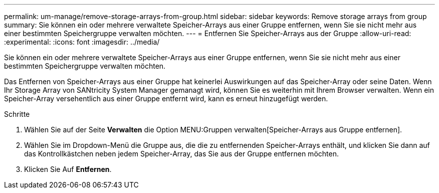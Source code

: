 ---
permalink: um-manage/remove-storage-arrays-from-group.html 
sidebar: sidebar 
keywords: Remove storage arrays from group 
summary: Sie können ein oder mehrere verwaltete Speicher-Arrays aus einer Gruppe entfernen, wenn Sie sie nicht mehr aus einer bestimmten Speichergruppe verwalten möchten. 
---
= Entfernen Sie Speicher-Arrays aus der Gruppe
:allow-uri-read: 
:experimental: 
:icons: font
:imagesdir: ../media/


[role="lead"]
Sie können ein oder mehrere verwaltete Speicher-Arrays aus einer Gruppe entfernen, wenn Sie sie nicht mehr aus einer bestimmten Speichergruppe verwalten möchten.

Das Entfernen von Speicher-Arrays aus einer Gruppe hat keinerlei Auswirkungen auf das Speicher-Array oder seine Daten. Wenn Ihr Storage Array von SANtricity System Manager gemanagt wird, können Sie es weiterhin mit Ihrem Browser verwalten. Wenn ein Speicher-Array versehentlich aus einer Gruppe entfernt wird, kann es erneut hinzugefügt werden.

.Schritte
. Wählen Sie auf der Seite *Verwalten* die Option MENU:Gruppen verwalten[Speicher-Arrays aus Gruppe entfernen].
. Wählen Sie im Dropdown-Menü die Gruppe aus, die die zu entfernenden Speicher-Arrays enthält, und klicken Sie dann auf das Kontrollkästchen neben jedem Speicher-Array, das Sie aus der Gruppe entfernen möchten.
. Klicken Sie Auf *Entfernen*.

